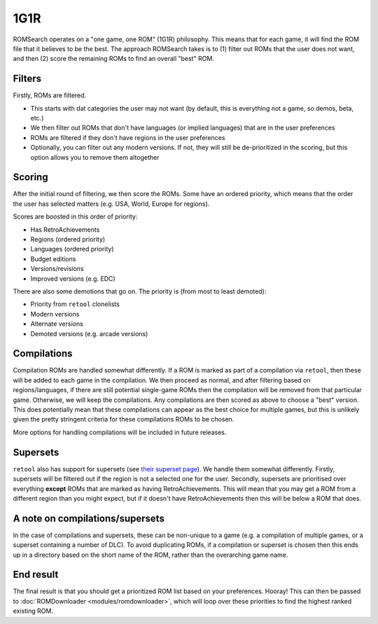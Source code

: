 ####
1G1R
####

ROMSearch operates on a "one game, one ROM" (1G1R) philosophy. This means that for each game, it will find the
ROM file that it believes to be the best. The approach ROMSearch takes is to (1) filter out ROMs that the user does
not want, and then (2) score the remaining ROMs to find an overall "best" ROM.

Filters
-------

Firstly, ROMs are filtered.

* This starts with dat categories the user may not want (by default, this is everything not a game,
  so demos, beta, etc.)
* We then filter out ROMs that don't have languages (or implied languages) that are in the user preferences
* ROMs are filtered if they don't have regions in the user preferences
* Optionally, you can filter out any modern versions. If not, they will still be de-prioritized in the scoring, but
  this option allows you to remove them altogether

Scoring
-------

After the initial round of filtering, we then score the ROMs. Some have an ordered priority, which means that
the order the user has selected matters (e.g. USA, World, Europe for regions).

Scores are boosted in this order of priority:

* Has RetroAchievements
* Regions (ordered priority)
* Languages (ordered priority)
* Budget editions
* Versions/revisions
* Improved versions (e.g. EDC)

There are also some demotions that go on. The priority is (from most to least demoted):

* Priority from ``retool`` clonelists
* Modern versions
* Alternate versions
* Demoted versions (e.g. arcade versions)

Compilations
------------

Compilation ROMs are handled somewhat differently. If a ROM is marked as part of a compilation via ``retool``, then
these will be added to each game in the compilation. We then proceed as normal, and after filtering based on
regions/languages, if there are still potential single-game ROMs then the compilation will be removed from that
particular game. Otherwise, we will keep the compilations. Any compilations are then scored as above to choose
a "best" version. This does potentially mean that these compilations can appear as the best choice for multiple games,
but this is unlikely given the pretty stringent criteria for these compilations ROMs to be chosen.

More options for handling compilations will be included in future releases.

Supersets
---------

``retool`` also has support for supersets (see
`their superset page <https://unexpectedpanda.github.io/retool/contribute-clone-lists-variants-supersets/>`_).
We handle them somewhat differently. Firstly, supersets will be filtered out if the region is not a selected one for
the user. Secondly, supersets are prioritised over everything **except** ROMs that are marked as having
RetroAchievements. This will mean that you may get a ROM from a different region than you might expect, but if it
doesn't have RetroAchievements then this will be below a ROM that does.

A note on compilations/supersets
---------------------------------

In the case of compilations and supersets, these can be non-unique to a game (e.g. a compilation of multiple games,
or a superset containing a number of DLC). To avoid duplicating ROMs, if a compilation or superset is chosen then
this ends up in a directory based on the short name of the ROM, rather than the overarching game name.

End result
----------

The final result is that you should get a prioritized ROM list based on your preferences. Hooray! This can then be
passed to :doc:`ROMDownloader <modules/romdownloader>`, which will loop over these priorities to find the highest
ranked existing ROM.
